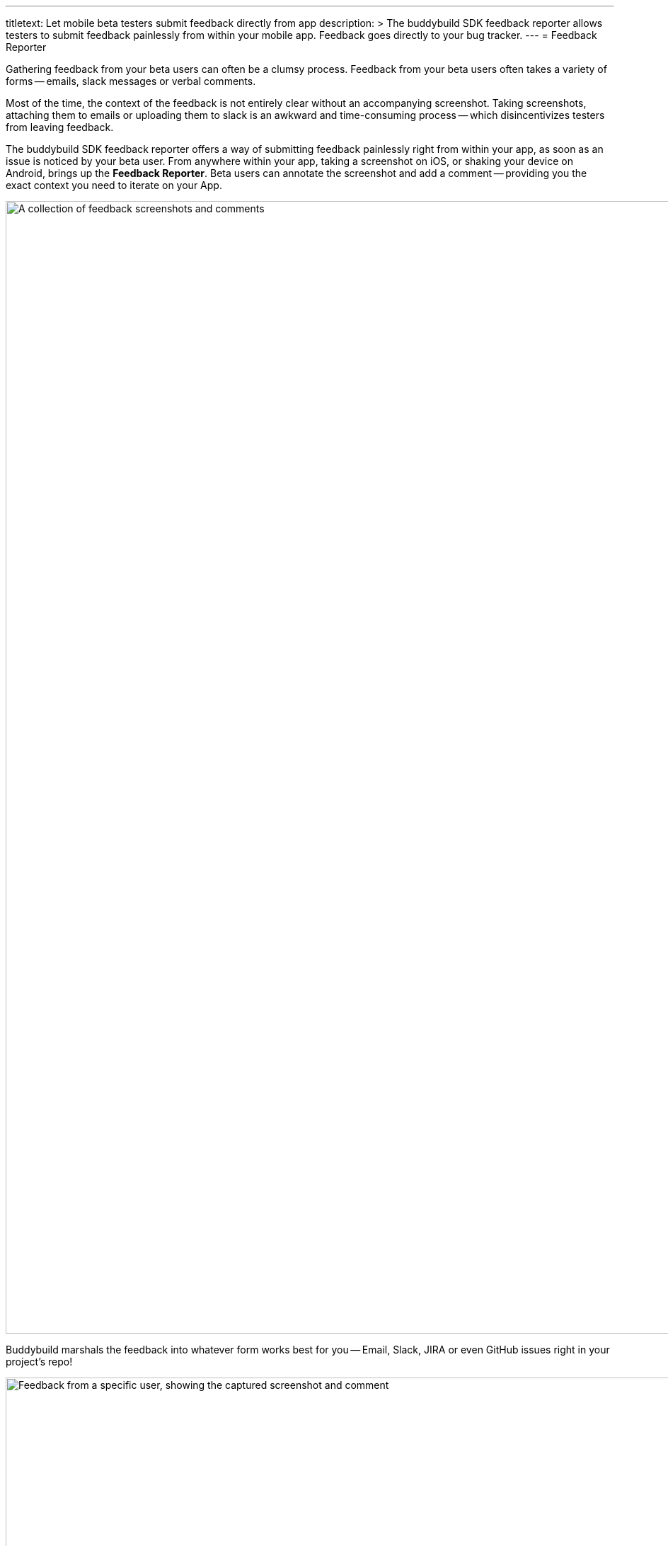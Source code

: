 --- 
titletext: Let mobile beta testers submit feedback directly from app
description: >
  The buddybuild SDK feedback reporter allows testers to submit feedback
  painlessly from within your mobile app. Feedback goes directly to your bug
  tracker.
---
= Feedback Reporter

Gathering feedback from your beta users can often be a clumsy process.
Feedback from your beta users often takes a variety of forms -- emails,
slack messages or verbal comments.

Most of the time, the context of the feedback is not entirely clear
without an accompanying screenshot. Taking screenshots, attaching them
to emails or uploading them to slack is an awkward and time-consuming
process -- which disincentivizes testers from leaving feedback.

The buddybuild SDK feedback reporter offers a way of submitting feedback
painlessly right from within your app, as soon as an issue is noticed by
your beta user. From anywhere within your app, taking a screenshot on
iOS, or shaking your device on Android, brings up the **Feedback
Reporter**. Beta users can annotate the screenshot and add a comment --
providing you the exact context you need to iterate on your App.

image:img/Feedback---Received.png["A collection of feedback screenshots
and comments", 3000, 1600]

Buddybuild marshals the feedback into whatever form works best for you
-- Email, Slack, JIRA or even GitHub issues right in your project's
repo!

image:img/github_issues.png["Feedback from a specific user, showing the
captured screenshot and comment", 1500, 900]

To enable this feature,
link:../quickstart/ios/integrate_sdk.adoc[integrate the buddybuild SDK]
into your App.

The SDK also offers several other features in addition to the Visual
Feedback Reporter. Follow the links below to learn more about you can
**supercharge** your app with the buddybuild SDK.

- link:automatic_update.adoc[Automatic Update]
- link:usage_tracking.adoc[Usage Tracking]
